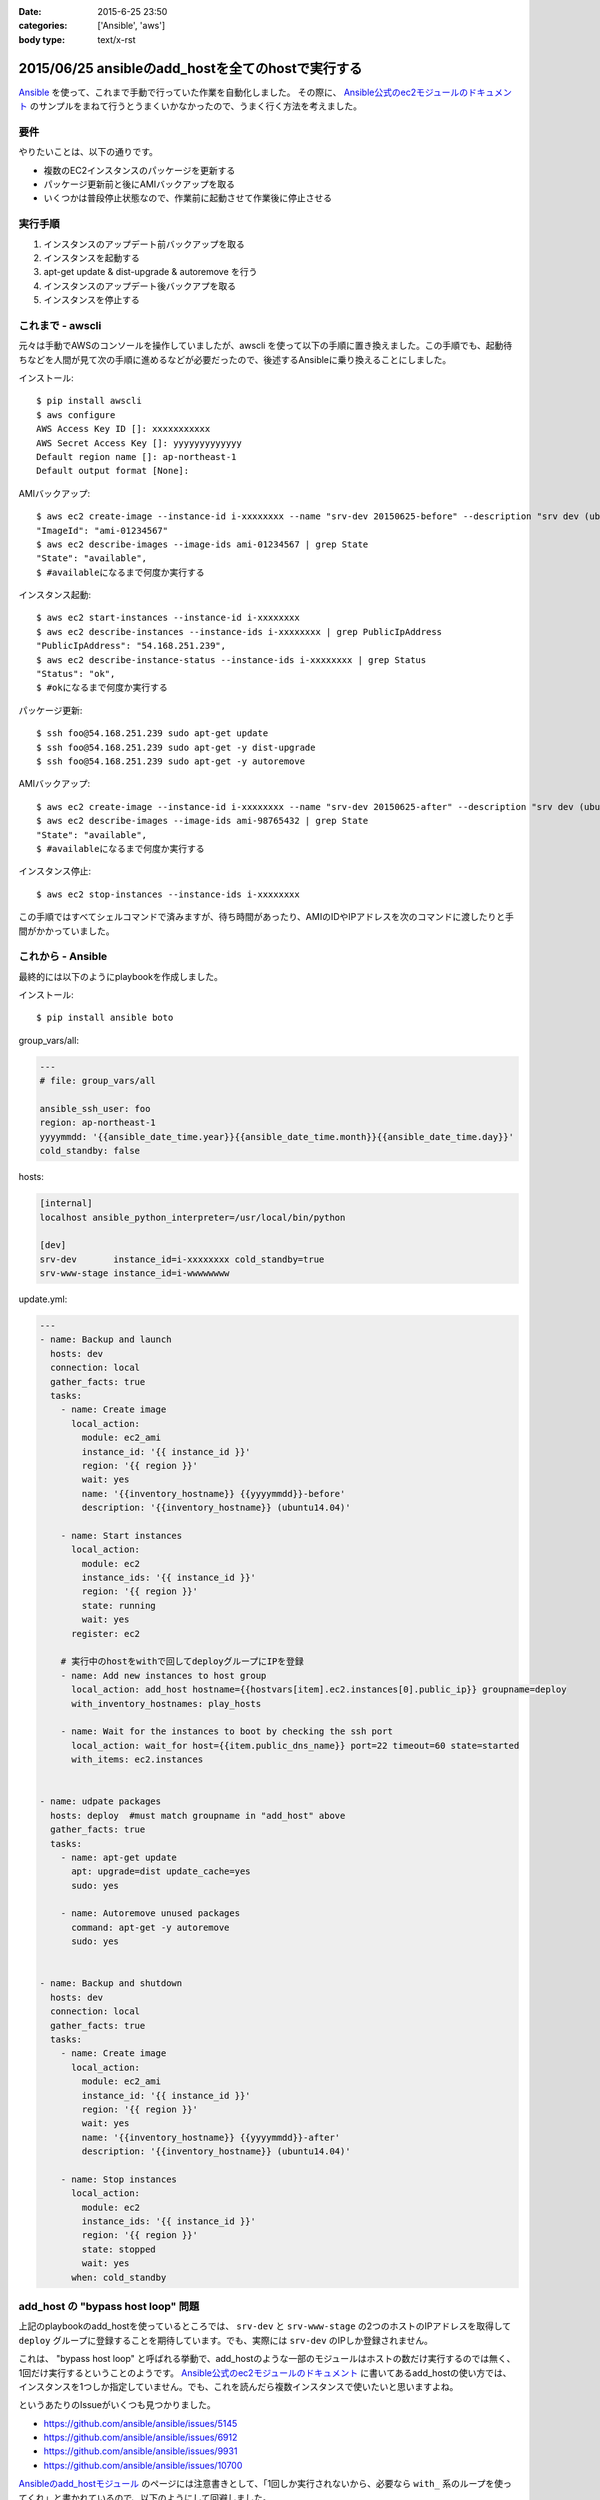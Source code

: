 :date: 2015-6-25 23:50
:categories: ['Ansible', 'aws']
:body type: text/x-rst

====================================================
2015/06/25 ansibleのadd_hostを全てのhostで実行する
====================================================

Ansible_ を使って、これまで手動で行っていた作業を自動化しました。
その際に、 `Ansible公式のec2モジュールのドキュメント`_ のサンプルをまねて行うとうまくいかなかったので、うまく行く方法を考えました。

要件
=====

やりたいことは、以下の通りです。

* 複数のEC2インスタンスのパッケージを更新する
* パッケージ更新前と後にAMIバックアップを取る
* いくつかは普段停止状態なので、作業前に起動させて作業後に停止させる

実行手順
==========

1. インスタンスのアップデート前バックアップを取る
2. インスタンスを起動する
3. apt-get update & dist-upgrade & autoremove を行う
4. インスタンスのアップデート後バックアプを取る
5. インスタンスを停止する


これまで - awscli
==================

元々は手動でAWSのコンソールを操作していましたが、awscli を使って以下の手順に置き換えました。この手順でも、起動待ちなどを人間が見て次の手順に進めるなどが必要だったので、後述するAnsibleに乗り換えることにしました。

インストール::

   $ pip install awscli
   $ aws configure
   AWS Access Key ID []: xxxxxxxxxxx
   AWS Secret Access Key []: yyyyyyyyyyyyy
   Default region name []: ap-northeast-1
   Default output format [None]:

AMIバックアップ::

   $ aws ec2 create-image --instance-id i-xxxxxxxx --name "srv-dev 20150625-before" --description "srv dev (ubuntu14.04)” --reboot | grep ImageId
   "ImageId": "ami-01234567"
   $ aws ec2 describe-images --image-ids ami-01234567 | grep State 
   "State": "available",
   $ #availableになるまで何度か実行する

インスタンス起動::

   $ aws ec2 start-instances --instance-id i-xxxxxxxx
   $ aws ec2 describe-instances --instance-ids i-xxxxxxxx | grep PublicIpAddress
   "PublicIpAddress": "54.168.251.239",
   $ aws ec2 describe-instance-status --instance-ids i-xxxxxxxx | grep Status
   "Status": "ok",
   $ #okになるまで何度か実行する

パッケージ更新::

   $ ssh foo@54.168.251.239 sudo apt-get update
   $ ssh foo@54.168.251.239 sudo apt-get -y dist-upgrade
   $ ssh foo@54.168.251.239 sudo apt-get -y autoremove

AMIバックアップ::

   $ aws ec2 create-image --instance-id i-xxxxxxxx --name "srv-dev 20150625-after" --description "srv dev (ubuntu14.04)” --reboot | grep ImageId
   $ aws ec2 describe-images --image-ids ami-98765432 | grep State
   "State": "available",
   $ #availableになるまで何度か実行する

インスタンス停止::

   $ aws ec2 stop-instances --instance-ids i-xxxxxxxx


この手順ではすべてシェルコマンドで済みますが、待ち時間があったり、AMIのIDやIPアドレスを次のコマンドに渡したりと手間がかかっていました。


これから - Ansible
====================

最終的には以下のようにplaybookを作成しました。

インストール::

   $ pip install ansible boto

group_vars/all:

.. code-block:: yaml

   ---
   # file: group_vars/all

   ansible_ssh_user: foo
   region: ap-northeast-1
   yyyymmdd: '{{ansible_date_time.year}}{{ansible_date_time.month}}{{ansible_date_time.day}}'
   cold_standby: false

hosts:

.. code-block:: yaml

   [internal]
   localhost ansible_python_interpreter=/usr/local/bin/python

   [dev]
   srv-dev       instance_id=i-xxxxxxxx cold_standby=true
   srv-www-stage instance_id=i-wwwwwwww

update.yml:

.. code-block:: yaml

   ---
   - name: Backup and launch
     hosts: dev
     connection: local
     gather_facts: true
     tasks:
       - name: Create image
         local_action:
           module: ec2_ami
           instance_id: '{{ instance_id }}'
           region: '{{ region }}'
           wait: yes
           name: '{{inventory_hostname}} {{yyyymmdd}}-before'
           description: '{{inventory_hostname}} (ubuntu14.04)'

       - name: Start instances
         local_action:
           module: ec2
           instance_ids: '{{ instance_id }}'
           region: '{{ region }}'
           state: running
           wait: yes
         register: ec2

       # 実行中のhostをwithで回してdeployグループにIPを登録
       - name: Add new instances to host group
         local_action: add_host hostname={{hostvars[item].ec2.instances[0].public_ip}} groupname=deploy
         with_inventory_hostnames: play_hosts

       - name: Wait for the instances to boot by checking the ssh port
         local_action: wait_for host={{item.public_dns_name}} port=22 timeout=60 state=started
         with_items: ec2.instances


   - name: udpate packages
     hosts: deploy  #must match groupname in "add_host" above
     gather_facts: true
     tasks:
       - name: apt-get update
         apt: upgrade=dist update_cache=yes
         sudo: yes

       - name: Autoremove unused packages
         command: apt-get -y autoremove
         sudo: yes


   - name: Backup and shutdown
     hosts: dev
     connection: local
     gather_facts: true
     tasks:
       - name: Create image
         local_action:
           module: ec2_ami
           instance_id: '{{ instance_id }}'
           region: '{{ region }}'
           wait: yes
           name: '{{inventory_hostname}} {{yyyymmdd}}-after'
           description: '{{inventory_hostname}} (ubuntu14.04)'

       - name: Stop instances
         local_action:
           module: ec2
           instance_ids: '{{ instance_id }}'
           region: '{{ region }}'
           state: stopped
           wait: yes
         when: cold_standby


add_host の "bypass host loop" 問題
=====================================

上記のplaybookのadd_hostを使っているところでは、 ``srv-dev`` と ``srv-www-stage`` の2つのホストのIPアドレスを取得して ``deploy`` グループに登録することを期待しています。でも、実際には ``srv-dev`` のIPしか登録されません。

これは、 "bypass host loop" と呼ばれる挙動で、add_hostのような一部のモジュールはホストの数だけ実行するのでは無く、1回だけ実行するということのようです。 `Ansible公式のec2モジュールのドキュメント`_ に書いてあるadd_hostの使い方では、インスタンスを1つしか指定していません。でも、これを読んだら複数インスタンスで使いたいと思いますよね。

というあたりのIssueがいくつも見つかりました。

* https://github.com/ansible/ansible/issues/5145
* https://github.com/ansible/ansible/issues/6912
* https://github.com/ansible/ansible/issues/9931
* https://github.com/ansible/ansible/issues/10700

`Ansibleのadd_hostモジュール`_ のページには注意書きとして、「1回しか実行されないから、必要なら ``with_`` 系のループを使ってくれ」と書かれているので、以下のようにして回避しました。

.. code-block:: yaml

   # 実行中のhostをwithで回してdeployグループにIPを登録
   - name: Add new instances to host group
     local_action: add_host hostname={{hostvars[item].ec2.instances[0].public_ip}} groupname=deploy
     with_inventory_hostnames: play_hosts

``hostvars[item].ec2.instances[0].public_ip`` のあたりが苦し紛れな感じです。

hostvarsはホスト別の変数を全部もっている変数です。 ``with_inventory_hostnames: play_hosts`` で現在の実行対象ホスト一覧を回して、直前のアクションで ``register: ec2`` した変数を取り出しています。

この例では起動されるインスタンスはホスト毎に確実に1つなので、 ``instances[0]`` としてしまっています。今回調べて良く目にした ``with_items: ec2.instances`` という例は、AMIからインスタンスを起こしているため複数のインスタンスがありえますが、自分の使い方では0決め打ちでOKでしょう。本当はループしたかったのですが、 ``with_`` loopは複数同時に使えないみたいです。

期待する動作になっているのでいいかな、と思いつつ、もっと良い書き方があればお知らせ下さい。


参考
=========

* `Ansibleのlookup pluginについて調べてみた`_
* `Ansible マジック変数の一覧と内容`_



.. _Ansible: http://www.ansible.com/
.. _Ansible公式のec2モジュールのドキュメント: http://docs.ansible.com/ec2_module.html
.. _Ansibleのadd_hostモジュール: http://docs.ansible.com/add_host_module.html
.. _Ansibleのlookup pluginについて調べてみた:  http://qiita.com/yunano/items/4325935b8567572cc172
.. _Ansible マジック変数の一覧と内容: http://qiita.com/h2suzuki/items/15609e0de4a2402803e9
